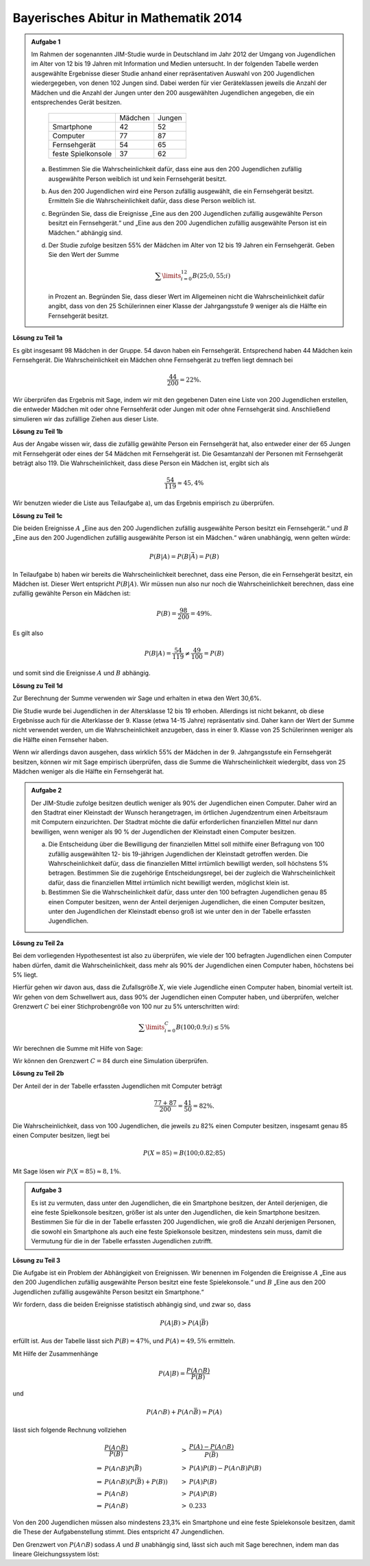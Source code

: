 Bayerisches Abitur in Mathematik 2014
-------------------------------------

.. admonition:: Aufgabe 1

  Im Rahmen der sogenannten JIM-Studie wurde in Deutschland im Jahr 2012
  der Umgang von Jugendlichen im Alter von 12 bis 19 Jahren mit Information
  und Medien untersucht. In der folgenden Tabelle werden ausgewählte Ergebnisse
  dieser Studie anhand einer repräsentativen Auswahl von 200 Jugendlichen 
  wiedergegeben, von denen 102 Jungen sind. Dabei werden für vier Geräteklassen
  jeweils die Anzahl der Mädchen und die Anzahl der Jungen unter
  den 200 ausgewählten Jugendlichen angegeben, die ein entsprechendes Gerät besitzen.
  
   +--------------------+---------+--------+
   |                    | Mädchen | Jungen |
   +--------------------+---------+--------+
   | Smartphone         |   42    |   52   |
   +--------------------+---------+--------+
   | Computer           |   77    |   87   |
   +--------------------+---------+--------+
   | Fernsehgerät       |   54    |   65   |
   +--------------------+---------+--------+
   | feste Spielkonsole |   37    |   62   |
   +--------------------+---------+--------+
  
  a) Bestimmen Sie die Wahrscheinlichkeit dafür, dass eine aus den
     200 Jugendlichen zufällig ausgewählte Person weiblich ist und kein 
     Fernsehgerät besitzt.

  b) Aus den 200 Jugendlichen wird eine Person zufällig ausgewählt, die ein
     Fernsehgerät besitzt. Ermitteln Sie die Wahrscheinlichkeit dafür, dass
     diese Person weiblich ist.

  c) Begründen Sie, dass die Ereignisse „Eine aus den 200 Jugendlichen zufällig
     ausgewählte Person besitzt ein Fernsehgerät.“ und „Eine aus den
     200 Jugendlichen zufällig ausgewählte Person ist ein Mädchen.“ abhängig sind.

  d) Der Studie zufolge besitzen 55% der Mädchen im Alter von 12 bis
     19 Jahren ein Fernsehgerät. Geben Sie den Wert der Summe

     .. math::

       \sum\limits_{i=0}^{12}B(25;0{,}55;i)

     in Prozent an. Begründen Sie, dass dieser Wert im Allgemeinen nicht die Wahrscheinlichkeit
     dafür angibt, dass von den 25 Schülerinnen einer Klasse der Jahrgangsstufe
     9 weniger als die Hälfte ein Fernsehgerät besitzt.


**Lösung zu Teil 1a**

Es gibt insgesamt 98 Mädchen in der Gruppe. 54 davon haben ein Fernsehgerät. Entsprechend haben
44 Mädchen kein Fernsehgerät. Die Wahrscheinlichkeit ein Mädchen ohne Fernsehgerät zu treffen 
liegt demnach bei

.. math::

  \frac{44}{200}=22\%.

Wir überprüfen das Ergebnis mit Sage, indem wir mit den gegebenen Daten eine Liste von 
200 Jugendlichen erstellen, die entweder Mädchen mit oder ohne Fernsehferät oder Jungen
mit oder ohne Fernsehgerät sind. Anschließend simulieren wir das zufällige Ziehen aus
dieser Liste.

.. sagecellserver::

  sage: import random
  sage: jugendliche = 54 * ["maedchen_mit"] + (98-54) * ["maedchen_ohne"] + 65 * ["junge_mit"] + (102-65) * ["junge_ohne"]
  sage: iterationen = 100000
  sage: haeufigkeit_maedchen_ohne = 0
  sage: for _ in range(iterationen):
  ...       if random.choice(jugendliche) == "maedchen_ohne":
  ...           haeufigkeit_maedchen_ohne += 1
  sage: print "Wahrscheinlichkeit für ein Mädchen ohne Fernseher:",  float(haeufigkeit_maedchen_ohne)/iterationen

.. end of output

**Lösung zu Teil 1b**

Aus der Angabe wissen wir, dass die zufällig gewählte Person ein Fernsehgerät hat, also entweder
einer der 65 Jungen mit Fernsehgerät oder eines der 54 Mädchen mit Fernsehgerät ist. Die Gesamtanzahl
der Personen mit Fernsehgerät beträgt also 119. Die Wahrscheinlichkeit, dass diese Person ein
Mädchen ist, ergibt sich als

.. math::

  \frac{54}{119}\approx 45{,}4\%

Wir benutzen wieder die Liste aus Teilaufgabe a), um das Ergebnis empirisch zu überprüfen.

.. sagecellserver::

  sage: iterationen = 400000
  sage: haeufigkeit_mit = 0
  sage: haeufigkeit_maedchen_mit = 0
  sage: for _ in range(iterationen):
  ...       person = random.choice(jugendliche)
  ...       if person.endswith("mit"):
  ...           haeufigkeit_mit += 1
  ...           if person == "maedchen_mit":
  ...               haeufigkeit_maedchen_mit += 1
  sage: print "Wahrscheinlichkeit für ein Mädchen ohne Fernseher:",  float(haeufigkeit_maedchen_mit)/haeufigkeit_mit

.. end of output

**Lösung zu Teil 1c**

Die beiden Ereignisse :math:`A` „Eine aus den 200 Jugendlichen zufällig
ausgewählte Person besitzt ein Fernsehgerät.“ und :math:`B` „Eine aus den 200
Jugendlichen zufällig ausgewählte Person ist ein Mädchen.“ wären unabhängig,
wenn gelten würde:
 
.. math::

  P(B|A) = P(B|\bar{A}) = P(B)

In Teilaufgabe b) haben wir bereits die Wahrscheinlichkeit berechnet, dass eine
Person, die ein Fernsehgerät besitzt, ein Mädchen ist. Dieser Wert entspricht 
:math:`P(B|A)`. Wir müssen nun also nur noch die Wahrscheinlichkeit berechnen,
dass eine zufällig gewählte Person ein Mädchen ist:

.. math::

  P(B)=\frac{98}{200} = 49\%.

Es gilt also

.. math::

    P(B|A) = \frac{54}{119} \neq \frac{49}{100} = P(B)

und somit sind die Ereignisse :math:`A` und :math:`B` abhängig.

**Lösung zu Teil 1d**

Zur Berechnung der Summe verwenden wir Sage und erhalten in etwa den Wert 30,6\%.

.. sagecellserver::

  sage: def bernoulli(N, p, n):
  ...       return p^n*(1-p)^(N-n)*binomial(N, n)
  sage: summe = 0
  sage: for i in range(13):
  ...       summe += bernoulli(25, 0.55, i)
  sage: print "Der Wert der Summe ist", summe

.. end of output

Die Studie wurde bei Jugendlichen in der Altersklasse 12 bis 19 erhoben. Allerdings ist nicht
bekannt, ob diese Ergebnisse auch für die Alterklasse der 9. Klasse (etwa 14-15 Jahre) repräsentativ
sind. Daher kann der Wert der Summe nicht verwendet werden, um die Wahrscheinlichkeit anzugeben,
dass in einer 9. Klasse von 25 Schülerinnen weniger als die Hälfte einen Fernseher haben.

Wenn wir allerdings davon ausgehen, dass wirklich 55\% der Mädchen in der 9.
Jahrgangsstufe ein Fernsehgerät besitzen, können wir mit Sage empirisch
überprüfen, dass die Summe die Wahrscheinlichkeit wiedergibt, dass von 25
Mädchen weniger als die Hälfte ein Fernsehgerät hat.

.. sagecellserver::

  sage: import numpy as np
  sage: schwelle = 12
  sage: p = 0.55
  sage: haeufigkeit_e = 0
  sage: wiederholungen = 50000
  sage: for _ in range(wiederholungen):
  ...       maedchen_mit = sum(np.random.random(25) < p)
  ...       if maedchen_mit <= schwelle:
  ...           haeufigkeit_e += 1
  sage: print "Empirische Wahrscheinlichkeit, dass weniger als die Hälfte einen Fernseher besitzt:", float(haeufigkeit_e)/wiederholungen

.. end of output


.. admonition:: Aufgabe 2

  Der JIM-Studie zufolge besitzen deutlich weniger als 90\% der Jugendlichen
  einen Computer. Daher wird an den Stadtrat einer Kleinstadt der Wunsch
  herangetragen, im örtlichen Jugendzentrum einen Arbeitsraum mit Computern
  einzurichten. Der Stadtrat möchte die dafür erforderlichen finanziellen
  Mittel nur dann bewilligen, wenn weniger als 90 % der Jugendlichen der
  Kleinstadt einen Computer besitzen.

  a) Die Entscheidung über die Bewilligung der finanziellen Mittel soll 
     mithilfe einer Befragung von 100 zufällig ausgewählten 12- bis 19-jährigen
     Jugendlichen der Kleinstadt getroffen werden. Die Wahrscheinlichkeit 
     dafür, dass die finanziellen Mittel irrtümlich bewilligt werden, soll 
     höchstens 5\% betragen. Bestimmen Sie die zugehörige Entscheidungsregel, 
     bei der zugleich die Wahrscheinlichkeit dafür, dass die finanziellen 
     Mittel irrtümlich nicht bewilligt werden, möglichst klein ist.

  b) Bestimmen Sie die Wahrscheinlichkeit dafür, dass unter den 100 befragten
     Jugendlichen genau 85 einen Computer besitzen, wenn der Anteil derjenigen
     Jugendlichen, die einen Computer besitzen, unter den Jugendlichen der 
     Kleinstadt ebenso groß ist wie unter den in der Tabelle erfassten
     Jugendlichen.

**Lösung zu Teil 2a**

Bei dem vorliegenden Hypothesentest ist also zu überprüfen, wie viele der
100 befragten Jugendlichen einen Computer haben dürfen, damit die
Wahrscheinlichkeit, dass mehr als 90\% der Jugendlichen einen Computer
haben, höchstens bei 5\% liegt.

Hierfür gehen wir davon aus, dass die Zufallsgröße :math:`X`, wie viele 
Jugendliche einen Computer haben, binomial verteilt ist. Wir gehen von 
dem Schwellwert aus, dass 90\% der Jugendlichen einen Computer haben, und 
überprüfen, welcher Grenzwert :math:`C` bei einer Stichprobengröße von 100 nur
zu 5\% unterschritten wird:

.. math::

  \sum\limits_{i=0}^C B(100; 0.9; i)\leq 5\%

Wir berechnen die Summe mit Hilfe von Sage:

.. sagecellserver::

  sage: summe = 0
  sage: p = 0.9
  sage: for C in range (101):
  ...       summe += bernoulli(100, p, C)
  ...       if(summe > 0.05):
  ...           C -= 1
  ...           break
  sage: print "Der Arbeitsraum sollte genehmigt werden, wenn", C, "oder weniger Jugendliche einen Computer haben"

.. end of output

Wir können den Grenzwert :math:`C=84` durch eine Simulation überprüfen.

.. sagecellserver::

  sage: haeufigkeit_C = 0
  sage: haeufigkeit_Cp1 = 0
  sage: wiederholungen = 50000
  sage: C = 84
  sage: for _ in range(wiederholungen):
  ...       jungen_mit = sum(np.random.random(100) < p)
  ...       if(jungen_mit <= C):
  ...           haeufigkeit_C += 1
  ...       if(jungen_mit <= C + 1):
  ...           haeufigkeit_Cp1 += 1
  sage: print "Empirische Wahrscheinlichkeit, dass bei 90% Computerwahrscheinlichleit von 100 Jugendlichen", C, "oder weniger einen Computer haben: ", float(haeufigkeit_C)/wiederholungen
  sage: print "Empirische Wahrscheinlichkeit, dass bei 90% Computerwahrscheinlichleit von 100 Jugendlichen", C + 1, "oder weniger einen Computer haben: ", float(haeufigkeit_Cp1)/wiederholungen

.. end of output


**Lösung zu Teil 2b**

Der Anteil der in der Tabelle erfassten Jugendlichen mit Computer beträgt

.. math::

  \frac{77+87}{200} = \frac{41}{50} = 82\%.

Die Wahrscheinlichkeit, dass von 100 Jugendlichen, die jeweils zu 82\% einen
Computer besitzen, insgesamt genau 85 einen Computer besitzen, liegt bei

.. math::

  P(X=85) = B(100;0.82;85)

Mit Sage lösen wir :math:`P(X=85) \approx8{,}1\%`.

.. sagecellserver::

  sage: print "Wahrscheinlichkeit für genau 85 Jugendliche mit Computer:", bernoulli(100, 0.82, 85)

.. end of output


.. admonition:: Aufgabe 3

  Es ist zu vermuten, dass unter den Jugendlichen, die ein Smartphone besitzen,
  der Anteil derjenigen, die eine feste Spielkonsole besitzen, größer ist als 
  unter den Jugendlichen, die kein Smartphone besitzen. Bestimmen Sie für
  die in der Tabelle erfassten 200 Jugendlichen, wie groß die Anzahl derjenigen
  Personen, die sowohl ein Smartphone als auch eine feste Spielkonsole
  besitzen, mindestens sein muss, damit die Vermutung für die in der Tabelle
  erfassten Jugendlichen zutrifft.

**Lösung zu Teil 3**

Die Aufgabe ist ein Problem der Abhängigkeit von Ereignissen. Wir benennen im
Folgenden die Ereignisse :math:`A` „Eine aus den 200 Jugendlichen zufällig 
ausgewählte Person besitzt eine feste Spielekonsole.“ und :math:`B` „Eine aus
den 200 Jugendlichen zufällig ausgewählte Person besitzt ein Smartphone.“

Wir fordern, dass die beiden Ereignisse statistisch abhängig sind, und zwar so,
dass

.. math::

  P(A|B) > P(A|\bar{B})

erfüllt ist. Aus der Tabelle lässt sich :math:`P(B) = 47\%`, und
:math:`P(A) = 49{,}5\%` ermitteln.

Mit Hilfe der Zusammenhänge

.. math::

  P(A|B) = \frac{P(A\cap B)}{P(B)}

und

.. math::

  P(A\cap B) + P(A \cap \bar{B}) = P(A)

lässt sich folgende Rechnung vollziehen

.. math::

  &\frac{P(A\cap B)}{P(B)}&>&\frac{P(A)-P(A\cap B)}{P(\bar{B})}\\
  \Rightarrow &P(A\cap B)P(\bar{B})&>&P(A)P(B)-P(A\cap B)P(B)\\
  \Rightarrow &P(A\cap B)(P(\bar{B})+P(B))&>&P(A)P(B)\\
  \Rightarrow &P(A\cap B)&>&P(A)P(B)\\
  \Rightarrow &P(A\cap B)&>&0.233

Von den 200 Jugendlichen müssen also mindestens 23,3\% ein Smartphone und eine
feste Spielekonsole besitzen, damit die These der Aufgabenstellung stimmt.
Dies entspricht 47 Jungendlichen.

Den Grenzwert von :math:`P(A\cap B)` sodass :math:`A` und :math:`B` unabhängig
sind, lässt sich auch mit Sage berechnen, indem man das lineare
Gleichungssystem löst:

.. sagecellserver::

  sage: var('p_aub p_aunb p_b p_nb p_a')
  sage: wahrscheinlichkeiten = [p_a == 0.47, 
  ...                           p_b == 0.495]
  sage: gleichungen = [p_b + p_nb == 1,
  ...                  p_aub + p_aunb == p_a,
  ...                  p_aub/p_b == p_aunb/p_nb]
  sage: loesung = solve(gleichungen + wahrscheinlichkeiten, p_aub, p_aunb, p_b, p_nb, p_a, solution_dict=True)[0]
  sage: print "Der Grenzwert für statistische Unabhängigkeit ist: p_aub =", float(loesung[p_aub])

.. end of output


